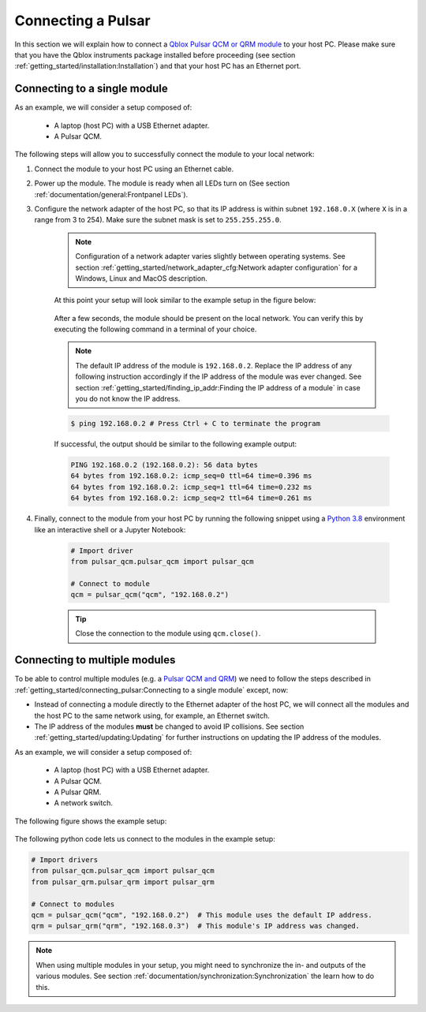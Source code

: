 .. _connecting:

Connecting a Pulsar
===================

In this section we will explain how to connect a `Qblox Pulsar QCM or QRM module <https://www.qblox.com/pulsar>`_ to your host PC.
Please make sure that you have the Qblox instruments package installed before proceeding (see section :ref:`getting_started/installation:Installation`) and that your host PC has an
Ethernet port.


Connecting to a single module
-----------------------------

As an example, we will consider a setup composed of:

    - A laptop (host PC) with a USB Ethernet adapter.
    - A Pulsar QCM.

The following steps will allow you to successfully connect the module to your local network:

1. Connect the module to your host PC using an Ethernet cable.
#. Power up the module. The module is ready when all LEDs turn on (See section :ref:`documentation/general:Frontpanel LEDs`).
#. Configure the network adapter of the host PC, so that its IP address is within subnet ``192.168.0.X`` (where ``X`` is in a range from 3 to 254).
   Make sure the subnet mask is set to ``255.255.255.0``.

    .. note::
        Configuration of a network adapter varies slightly between operating systems. See section :ref:`getting_started/network_adapter_cfg:Network adapter configuration` for a Windows,
        Linux and MacOS description.

    At this point your setup will look similar to the example setup in the figure below:

    .. figure:: /figures/setup_single_module.jpg
        :width: 500px
        :align: center
        :alt: A Pulsar QCM module connected to a laptop using a USB Ethernet adapter.

    After a few seconds, the module should be present on the local network. You can verify this by executing the following command in a terminal of your choice.

    .. note::
        The default IP address of the module is ``192.168.0.2``. Replace the IP address of any following instruction accordingly if the IP address of the module was ever changed. 
        See section :ref:`getting_started/finding_ip_addr:Finding the IP address of a module` in case you do not know the IP address.

    .. code-block:: console

        $ ping 192.168.0.2 # Press Ctrl + C to terminate the program

    If successful, the output should be similar to the following example output:

    .. code-block:: console

        PING 192.168.0.2 (192.168.0.2): 56 data bytes
        64 bytes from 192.168.0.2: icmp_seq=0 ttl=64 time=0.396 ms
        64 bytes from 192.168.0.2: icmp_seq=1 ttl=64 time=0.232 ms
        64 bytes from 192.168.0.2: icmp_seq=2 ttl=64 time=0.261 ms

#. Finally, connect to the module from your host PC by running the following snippet using a `Python 3.8 <https://www.python.org/downloads/release/python-380/>`_ environment like an interactive shell 
   or a Jupyter Notebook:

    .. code-block:: python

        # Import driver
        from pulsar_qcm.pulsar_qcm import pulsar_qcm

        # Connect to module
        qcm = pulsar_qcm("qcm", "192.168.0.2")

    .. tip::
        Close the connection to the module using ``qcm.close()``.

    .. toctree::
        :hidden:

        network_adapter_cfg.rst
        finding_ip_addr.rst


Connecting to multiple modules
------------------------------

To be able to control multiple modules (e.g. a `Pulsar QCM and QRM <https://www.qblox.com/pulsar>`_) we need to follow the steps described in :ref:`getting_started/connecting_pulsar:Connecting to a single module`
except, now:

- Instead of connecting a module directly to the Ethernet adapter of the host PC, we will connect all the modules and the host PC to the same network using, for example, an Ethernet switch.
- The IP address of the modules **must** be changed to avoid IP collisions. See section :ref:`getting_started/updating:Updating` for further instructions on updating the IP address of the modules.

As an example, we will consider a setup composed of:

    - A laptop (host PC) with a USB Ethernet adapter.
    - A Pulsar QCM.
    - A Pulsar QRM.
    - A network switch.

The following figure shows the example setup:

.. figure:: /figures/setup_multiple_modules.jpg
    :width: 500px
    :align: center
    :alt: A Pulsar QCM and QRM module connected to a laptop over an Ethernet switch.

The following python code lets us connect to the modules in the example setup:

.. code-block:: python

    # Import drivers
    from pulsar_qcm.pulsar_qcm import pulsar_qcm
    from pulsar_qrm.pulsar_qrm import pulsar_qrm

    # Connect to modules
    qcm = pulsar_qcm("qcm", "192.168.0.2")  # This module uses the default IP address.
    qrm = pulsar_qrm("qrm", "192.168.0.3")  # This module's IP address was changed.

.. note::
    When using multiple modules in your setup, you might need to synchronize the in- and outputs of the various modules. See section :ref:`documentation/synchronization:Synchronization` 
    the learn how to do this.
